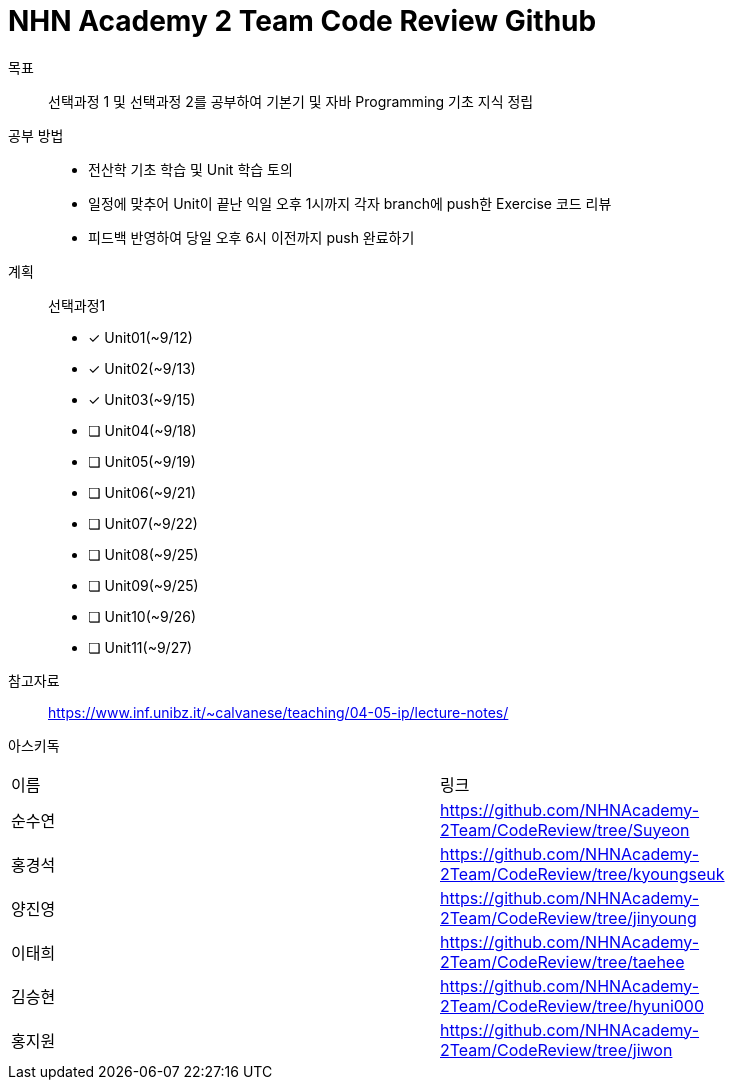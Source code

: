 = NHN Academy 2 Team Code Review Github

목표 :: 선택과정 1 및 선택과정 2를 공부하여 기본기 및 자바 Programming 기초 지식 정립

공부 방법 ::
* 전산학 기초 학습 및 Unit 학습 토의
* 일정에 맞추어 Unit이 끝난 익일 오후 1시까지 각자 branch에 push한 Exercise 코드 리뷰
* 피드백 반영하여 당일 오후 6시 이전까지 push 완료하기

계획 ::
선택과정1 + 
* [*] Unit01(~9/12)
* [*] Unit02(~9/13)
* [*] Unit03(~9/15)
* [ ] Unit04(~9/18)
* [ ] Unit05(~9/19)
* [ ] Unit06(~9/21)
* [ ] Unit07(~9/22)
* [ ] Unit08(~9/25)
* [ ] Unit09(~9/25)
* [ ] Unit10(~9/26)
* [ ] Unit11(~9/27)

참고자료 :: https://www.inf.unibz.it/~calvanese/teaching/04-05-ip/lecture-notes/

아스키독 ::
[cols=2*]
|===
|이름
|링크
|순수연
|https://github.com/NHNAcademy-2Team/CodeReview/tree/Suyeon
|홍경석
|https://github.com/NHNAcademy-2Team/CodeReview/tree/kyoungseuk
|양진영
|https://github.com/NHNAcademy-2Team/CodeReview/tree/jinyoung
|이태희
|https://github.com/NHNAcademy-2Team/CodeReview/tree/taehee
|김승현
|https://github.com/NHNAcademy-2Team/CodeReview/tree/hyuni000
|홍지원
|https://github.com/NHNAcademy-2Team/CodeReview/tree/jiwon
|===

